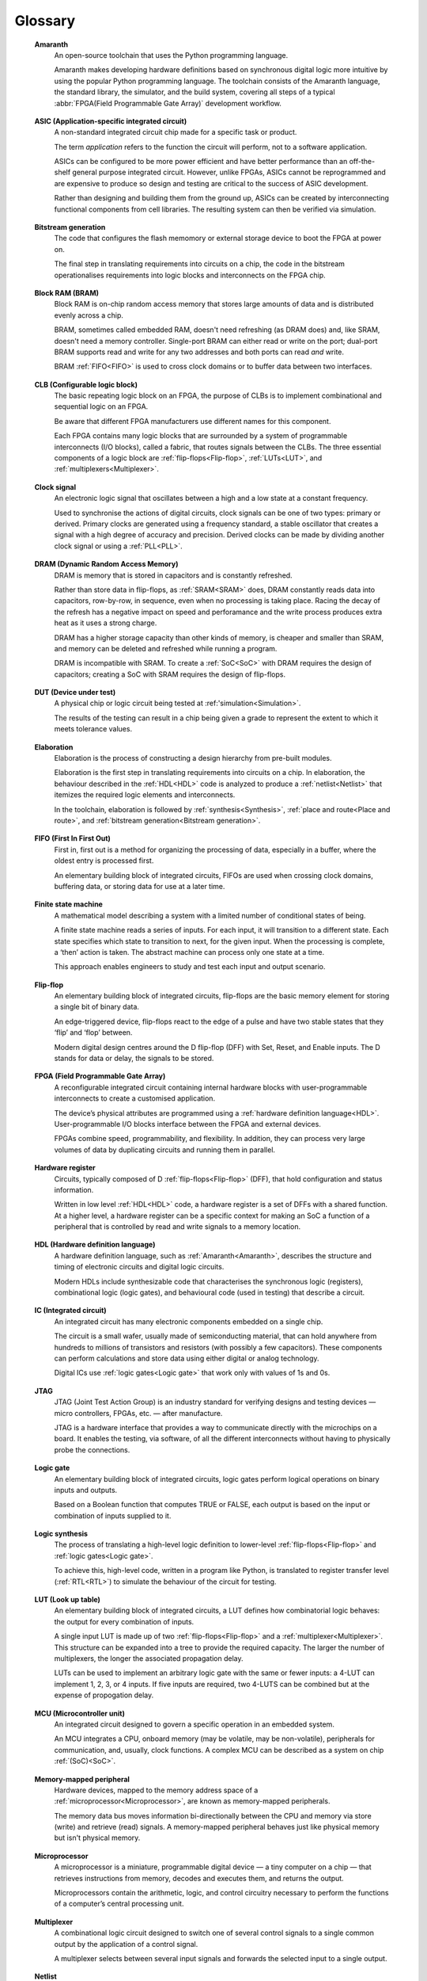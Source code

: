 .. glossary::

Glossary 
========

.. _Amaranth:

 **Amaranth**
  An open-source toolchain that uses the Python programming language.

  Amaranth makes developing hardware definitions based on synchronous digital logic more intuitive by using the popular Python programming language. The toolchain consists of the Amaranth language, the standard library, the simulator, and the build system, covering all steps of a typical :abbr:`FPGA(Field Programmable Gate Array)` development workflow.

.. _ASIC:

 **ASIC (Application-specific integrated circuit)**
  A non-standard integrated circuit chip made for a specific task or product.

  The term *application* refers to the function the circuit will perform, not to a software application.

  ASICs can be configured to be more power efficient and have better performance than an off-the-shelf general purpose integrated circuit. However, unlike FPGAs, ASICs cannot be reprogrammed and are expensive to produce so design and testing are critical to the success of ASIC development.

  Rather than designing and building them from the ground up, ASICs can be created by interconnecting functional components from cell libraries. The resulting system can then be verified via simulation.

.. _Bitstream generation:  

 **Bitstream generation**
  The code that configures the flash memomory or external storage device to boot the FPGA at power on.

  The final step in translating requirements into circuits on a chip, the code in the bitstream operationalises requirements into logic blocks and interconnects on the FPGA chip.

.. _BRAM:

 **Block RAM (BRAM)**
  Block RAM is on-chip random access memory that stores large amounts of data and is distributed evenly across a chip.
   
  BRAM, sometimes called embedded RAM, doesn't need refreshing (as DRAM does) and, like SRAM, doesn't need a memory controller. Single-port BRAM can either read or write on the port;  dual-port BRAM supports read and write for any two addresses and both ports can read *and* write.

  BRAM :ref:`FIFO<FIFO>` is used to cross clock domains or to buffer data between two interfaces. 

.. _CLB:

 **CLB (Configurable logic block)**
  The basic repeating logic block on an FPGA, the purpose of CLBs is to implement combinational and sequential logic on an FPGA.

  Be aware that different FPGA manufacturers use different names for this component. 

  Each FPGA contains many logic blocks that are surrounded by a system of programmable interconnects (I/O blocks), called a fabric, that routes signals between the CLBs. The three essential components of a logic block are :ref:`flip-flops<Flip-flop>`, :ref:`LUTs<LUT>`, and :ref:`multiplexers<Multiplexer>`.

.. _Clock signal:

 **Clock signal**
  An electronic logic signal that oscillates between a high and a low state at a constant frequency.

  Used to synchronise the actions of digital circuits, clock signals can be one of two types: primary or derived. Primary clocks are generated using a frequency standard, a stable oscillator that creates a signal with a high degree of accuracy and precision. Derived clocks can be made by dividing another clock signal or using a :ref:`PLL<PLL>`. 

.. _DRAM:

 **DRAM (Dynamic Random Access Memory)**
  DRAM is memory that is stored in capacitors and is constantly refreshed.
  
  Rather than store data in flip-flops, as :ref:`SRAM<SRAM>` does, DRAM constantly reads data into capacitors, row-by-row, in sequence, even when no processing is taking place. Racing the decay of the refresh has a negative impact on speed and perforamance and the write process produces extra heat as it uses a strong charge. 
  
  DRAM has a higher storage capacity than other kinds of memory, is cheaper and smaller than SRAM, and memory can be deleted and refreshed while running a program.
  
  DRAM is incompatible with SRAM. To create a :ref:`SoC<SoC>` with DRAM requires the design of capacitors; creating a SoC with SRAM requires the design of flip-flops.

.. _DUT:

 **DUT (Device under test)**
  A physical chip or logic circuit being tested at :ref:'simulation<Simulation>`.

  The results of the testing can result in a chip being given a grade to represent the extent to which it meets tolerance values. 

.. _Elaboration:

 **Elaboration**
  Elaboration is the process of constructing a design hierarchy from pre-built modules.

  Elaboration is the first step in translating requirements into circuits on a chip. In elaboration, the behaviour described in the :ref:`HDL<HDL>` code is analyzed to produce a :ref:`netlist<Netlist>` that itemizes the required logic elements and interconnects. 

  In the toolchain, elaboration is followed by :ref:`synthesis<Synthesis>`, :ref:`place and route<Place and route>`, and :ref:`bitstream generation<Bitstream generation>`.

.. _FIFO:

 **FIFO (First In First Out)**
  First in, first out is a method for organizing the processing of data, especially in a buffer, where the oldest entry is processed first.  

  An elementary building block of integrated circuits, FIFOs are used when crossing clock domains, buffering data, or storing data for use at a later time.  

.. _Finite state machine:

 **Finite state machine**
  A mathematical model describing a system with a limited number of conditional states of being.
  
  A finite state machine reads a series of inputs. For each input, it will transition to a different state. Each state specifies which state to transition to next, for the given input. When the processing is complete, a ‘then’ action is taken. The abstract machine can process only one state at a time.

  This approach enables engineers to study and test each input and output scenario.

.. _Flip-flop:

 **Flip-flop**
  An elementary building block of integrated circuits, flip-flops are the basic memory element for storing a single bit of binary data.

  An edge-triggered device, flip-flops react to the edge of a pulse and have two stable states that they ‘flip’ and ‘flop’ between. 

  Modern digital design centres around the D flip-flop (DFF) with Set, Reset, and Enable inputs. The D stands for data or delay, the signals to be stored. 

.. _FPGA:

 **FPGA (Field Programmable Gate Array)**
  A reconfigurable integrated circuit containing internal hardware blocks with user-programmable interconnects to create a customised application.

  The device’s physical attributes are programmed using a :ref:`hardware definition language<HDL>`. User-programmable I/O blocks interface between the FPGA and external devices.

  FPGAs combine speed, programmability, and flexibility. In addition, they can process very large volumes of data by duplicating circuits and running them in parallel.

.. _Hardware register:

 **Hardware register**
  Circuits, typically composed of D :ref:`flip-flops<Flip-flop>` (DFF), that hold configuration and status information.

  Written in low level :ref:`HDL<HDL>` code, a hardware register is a set of DFFs with a shared function. At a higher level, a hardware register can be a specific context for making an SoC a function of a peripheral that is controlled by read and write signals to a memory location. 

.. _HDL:

 **HDL (Hardware definition language)**
  A hardware definition language, such as :ref:`Amaranth<Amaranth>`, describes the structure and timing of electronic circuits and digital logic circuits.

  Modern HDLs include synthesizable code that characterises the synchronous logic (registers), combinational logic (logic gates), and behavioural code (used in testing) that describe a circuit.    

.. _IC:

 **IC (Integrated circuit)**
  An integrated circuit has many electronic components embedded on a single chip.

  The circuit is a small wafer, usually made of semiconducting material, that can hold anywhere from hundreds to millions of transistors and resistors (with possibly a few capacitors). These components can perform calculations and store data using either digital or analog technology.
   
  Digital ICs use :ref:`logic gates<Logic gate>` that work only with values of 1s and 0s. 

.. _JTAG:

 **JTAG**
  JTAG (Joint Test Action Group) is an industry standard for verifying designs and testing devices — micro controllers, FPGAs, etc. — after manufacture. 
  
  JTAG is a hardware interface that provides a way to communicate directly with the microchips on a board. It enables the testing, via software, of all the different interconnects without having to physically probe the connections. 

.. _Logic gate:

 **Logic gate**
  An elementary building block of integrated circuits, logic gates perform logical operations on binary inputs and outputs.

  Based on a Boolean function that computes TRUE or FALSE, each output is based on the input or combination of inputs supplied to it.

.. _Logic synthesis:

 **Logic synthesis**
  The process of translating a high-level logic definition to lower-level :ref:`flip-flops<Flip-flop>` and :ref:`logic gates<Logic gate>`.
  
  To achieve this, high-level code, written in a program like Python, is translated to register transfer level (:ref:`RTL<RTL>`) to simulate the behaviour of the circuit for testing.

.. _LUT:

 **LUT (Look up table)**
  An elementary building block of integrated circuits, a LUT defines how combinatorial logic behaves: the output for every combination of inputs.

  A single input LUT is made up of two :ref:`flip-flops<Flip-flop>` and a :ref:`multiplexer<Multiplexer>`. This structure can be expanded into a tree to provide the required capacity. The larger the number of multiplexers, the longer the associated propagation delay.

  LUTs can be used to implement an arbitrary logic gate with the same or fewer inputs: a 4-LUT can implement 1, 2, 3, or 4 inputs. If five inputs are required, two 4-LUTS can be combined but at the expense of propogation delay.

.. _MCU:

 **MCU (Microcontroller unit)**
  An integrated circuit designed to govern a specific operation in an embedded system.

  An MCU integrates a CPU, onboard memory (may be volatile, may be non-volatile), peripherals for communication, and, usually, clock functions. A complex MCU can be described as a system on chip :ref:`(SoC)<SoC>`.

.. _Memory-mapped peripheral:

 **Memory-mapped peripheral**
  Hardware devices, mapped to the memory address space of a :ref:`microprocessor<Microprocessor>`, are known as memory-mapped peripherals. 

  The memory data bus moves information bi-directionally between the CPU and memory via store (write) and retrieve (read) signals. A memory-mapped peripheral behaves just like physical memory but isn't physical memory. 

.. _Microprocessor:

 **Microprocessor**
  A microprocessor is a miniature, programmable digital device — a tiny computer on a chip — that retrieves instructions from memory, decodes and executes them, and returns the output. 

  Microprocessors contain the arithmetic, logic, and control circuitry necessary to perform the functions of a computer’s central processing unit.

.. _Multiplexer:

 **Multiplexer**
  A combinational logic circuit designed to switch one of several control signals to a single common output by the application of a control signal.

  A multiplexer selects between several input signals and forwards the selected input to a single output. 

.. _Netlist:

 **Netlist**
  Netlists describe the components and connectivity of an electronic circuit.

  Netlists can be generated at different points in the toolchain process: after synthesis, where the placement information will not be available; and after place and route, when the placement information will be included. 

.. _PLL:

 **PLL (Phase-locked loop)**
  A phase-locked loop is an electronic circuit with a controllable oscillator that constantly adjusts in response to an input signal.

  Its purpose is to generate a derived clock signal that can be faster or slower than the input signal. The derived clock signal can be the result of dividing an input frequency. PLLs can also increase frequency by a non-integer factor.

  Where multiple clock domains are interacting synchronously, PLLs use a fixed phase relationship.

.. _Place and route:

 **Place and route**
  Place and route is the process of deciding the placement of components on a chip and the related wiring between those components. 
  
  Place and route routines involve complicated maths problems that require optimization. These routines are usually performed by software and produce a layout schema for a chip. 

.. _Propogation delay:

 **Propagation delay**
  Propogation delay is the time required to change the output from one logic state to another logic state after input is changed.

  In simplified terms, the time it takes for a signal to move from source to destination.

  The maximum speed at which a synchronous logic circuit works can be determined by combining the longest path of propagation delay from input to output with the maximum combined propagation delay. Bear in mind that not only do logic gates have propogation delay, wires do too.  

.. _Register:

 **Register**
  A memory device that can store a specific number of data bits.

  Made up of a series of flip-flops, a register can temporarily store data or a set of instructions for a processor. A register can enable both serial and parallel data transfers, allowing logic operations to be performed on the data stored in it.

  A number of flip-flops can be combined to store binary words. The length of the stored binary word depends on the number of flip-flops that make up the register. 

.. _RTL:

 **Register transfer level (RTL)**
   RTL, the lowest abstraction level for developing :ref:`FPGAs<FPGA>`, is used to create a representation of synchronous digital circuits between :ref:`hardware registers<Hardware register>`.

   Hardware definition language is tranformed to RTL which then defines the circuit at gate level. The representation can be verified via :ref:`simulation<Simulation>`. 

.. _Simulation:

 **Simulation**
  A process in which a model of an electronic circuit is analysed by a computer program to validate its functionality.
  
  Simulation models the behaviour of a circuit; it does not model the hardware components described by the :ref:`HDL<HDL>`. Despite being written in HDL, the simulator treats the code as event-driven parallel programming language to run programs on a particular operating system or to port a system that doesn't have an :ref:`FPGA<FPGA>`.  

  Simulation is an invaluable tool for ensuring a circuit works the way it was intended to and enables designers to rapidly iterate designs.

.. _SoC:

 **SoC (System on Chip)**
  An integrated circuit, containing almost all the circuitry and components an electronic system (smartphone, small embedded devices) requires.

  In contrast to a computer system that is made up of many distinct components, an SoC integrates the required resources — CPU, memory interfaces, I/O devices, I/O interfaces — into a single chip. 
  
  SoCs are typically built around a :ref:`microprocessor<microprocessor>`, :ref:`microcontroller<Microcontroller>`, or specialised :ref:`integrated circuit<IC>`. This increases performance, reduces power consumption, and requires a smaller footprint on a printed circuit board.

  SoCs are more complex than a microcontroller with a higher degree of integration and a greater variety of perhipherals. 

.. _SRAM:

 **SRAM**
  Static Random Access Memory (SRAM) is volatile memory that stores data whilst power is supplied (if the power is turned off, data is lost).
  
  SRAM uses flip-flops to store bits and holds that value until the opposite value replaces it. SRAM is faster in operation than :ref:`DRAM<DRAM>` as it doesn't require a refresh process. 

  In comparison with DRAM, SRAM has a lower power consumption, is more expensive to purchase, has lower storaage capacity, and is more complex in design. 
  
  SRAM is incompatible with DRAM.

.. _Synthesis:

 **Synthesis**
  Synthesis is the process of building a :ref:``netlist<Netlist>` from a circuit design model.

  Synthesis represents the :ref:`hardware definition language<HDL>` as :ref:`register transfer level<RTL>` that is automatically transfered into gates. 

.. _Waveform:

 **Waveform**
  A mathematical (logical) description of a signal.

  Waveforms have three main characteristics: period, the length of time the waveform takes to repeat; frequency, the number of times the waveform repeats within a one second time period; and amplitude, the magnitude or intensity of the signal waveform measured in volts or amps.

  The waveform of an electrical signal can be visualised using an oscilloscope. The square waveform is commonly used to represent digital information. A waveform dump, one of the outputs of simulation, can be used to measure the performance of devices.